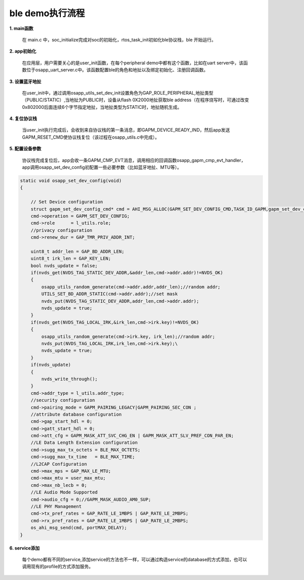 ====================================
ble demo执行流程
====================================

**1. main函数**

    在 main.c 中，soc_initialize完成对soc的初始化，rtos_task_init初如化ble协议栈，ble 开始运行。

**2. app初始化**

    在应用层，用户需要关心的是user_init函数，在每个peripheral demo中都有这个函数，比如在uart server中，该函数位于osapp_uart_server.c中。该函数配置ble的角色和地扯以及绑定初始化、注册回调函数。

**3. 设置蓝牙地扯**

       在user_init中，通过调用osapp_utils_set_dev_init设置角色为GAP_ROLE_PERIPHERAL,地扯类型（PUBLIC/STATIC）,当地扯为PUBLIC时，设备从flash 0X2000地扯获取ble address（在程序烧写时，可通过改变0x802000后面连续6个字节指定地扯，当地扯类型为STATIC时，地扯随机生成。

**4. 复位协议栈**

    当user_init执行完成后，会收到来自协议栈的第一条消息，即GAPM_DEVICE_READY_IND，然后app发送GAPM_RESET_CMD使协议栈复位（该过程在osapp_utils.c中完成）。

**5. 配置设备参数**

    协议栈完成复位后，app会收一条GAPM_CMP_EVT消息，调用相应的回调函数osapp_gapm_cmp_evt_handler，app调用osapp_set_dev_config初配置一些必要参数（比如蓝牙地扯、MTU等）。

.. code:: c

    static void osapp_set_dev_config(void)
    {

        // Set Device configuration
        struct gapm_set_dev_config_cmd* cmd = AHI_MSG_ALLOC(GAPM_SET_DEV_CONFIG_CMD,TASK_ID_GAPM,gapm_set_dev_config_cmd);
        cmd->operation = GAPM_SET_DEV_CONFIG;
        cmd->role      = l_utils.role;
        //privacy configuration
        cmd->renew_dur = GAP_TMR_PRIV_ADDR_INT;

        uint8_t addr_len = GAP_BD_ADDR_LEN;
        uint8_t irk_len = GAP_KEY_LEN;
        bool nvds_update = false;
        if(nvds_get(NVDS_TAG_STATIC_DEV_ADDR,&addr_len,cmd->addr.addr)!=NVDS_OK)
        {
            osapp_utils_random_generate(cmd->addr.addr,addr_len);//random addr;
            UTILS_SET_BD_ADDR_STATIC(cmd->addr.addr);//set mask
            nvds_put(NVDS_TAG_STATIC_DEV_ADDR,addr_len,cmd->addr.addr);
            nvds_update = true;
        }
        if(nvds_get(NVDS_TAG_LOCAL_IRK,&irk_len,cmd->irk.key)!=NVDS_OK)
        {
            osapp_utils_random_generate(cmd->irk.key, irk_len);//random addr;
            nvds_put(NVDS_TAG_LOCAL_IRK,irk_len,cmd->irk.key);\
            nvds_update = true;
        }
        if(nvds_update)
        {
            nvds_write_through();
        }
        cmd->addr_type = l_utils.addr_type;
        //security configuration
        cmd->pairing_mode = GAPM_PAIRING_LEGACY|GAPM_PAIRING_SEC_CON ;
        //attribute database configuration
        cmd->gap_start_hdl = 0;
        cmd->gatt_start_hdl = 0;
        cmd->att_cfg = GAPM_MASK_ATT_SVC_CHG_EN | GAPM_MASK_ATT_SLV_PREF_CON_PAR_EN;
        //LE Data Length Extension configuration
        cmd->sugg_max_tx_octets = BLE_MAX_OCTETS;
        cmd->sugg_max_tx_time   = BLE_MAX_TIME;
        //L2CAP Configuration
        cmd->max_mps = GAP_MAX_LE_MTU;
        cmd->max_mtu = user_max_mtu;
        cmd->max_nb_lecb = 0;
        //LE Audio Mode Supported
        cmd->audio_cfg = 0;//GAPM_MASK_AUDIO_AM0_SUP;
        //LE PHY Management
        cmd->tx_pref_rates = GAP_RATE_LE_1MBPS | GAP_RATE_LE_2MBPS;
        cmd->rx_pref_rates = GAP_RATE_LE_1MBPS | GAP_RATE_LE_2MBPS;
        os_ahi_msg_send(cmd, portMAX_DELAY);
    }

**6. service添加**

    每个demo都有不同的service,添加service的方法也不一样，可以通过构造service的database的方式添加，也可以调用现有的profile的方式添加服务。


